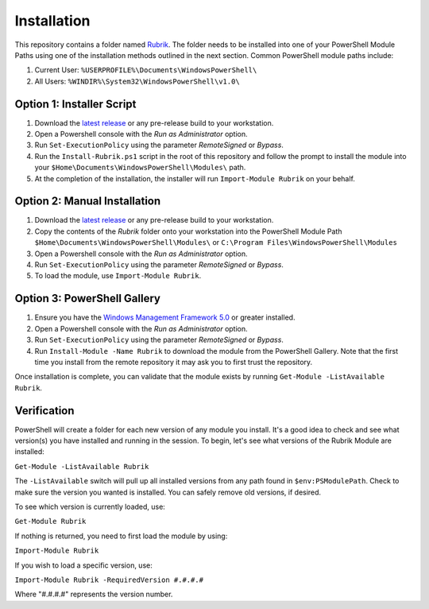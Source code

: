 Installation
========================

This repository contains a folder named `Rubrik`_. The folder needs to be installed into one of your PowerShell Module Paths using one of the installation methods outlined in the next section. Common PowerShell module paths include:

1. Current User: ``%USERPROFILE%\Documents\WindowsPowerShell\``
2. All Users: ``%WINDIR%\System32\WindowsPowerShell\v1.0\``

Option 1: Installer Script
------------------------

1. Download the `latest release`_ or any pre-release build to your workstation.
2. Open a Powershell console with the *Run as Administrator* option.
3. Run ``Set-ExecutionPolicy`` using the parameter *RemoteSigned* or *Bypass*.
4. Run the ``Install-Rubrik.ps1`` script in the root of this repository and follow the prompt to install the module into your ``$Home\Documents\WindowsPowerShell\Modules\`` path.
5. At the completion of the installation, the installer will run ``Import-Module Rubrik`` on your behalf.

Option 2: Manual Installation
------------------------

1. Download the `latest release`_ or any pre-release build to your workstation.
2. Copy the contents of the *Rubrik* folder onto your workstation into the PowerShell Module Path ``$Home\Documents\WindowsPowerShell\Modules\`` or ``C:\Program Files\WindowsPowerShell\Modules``
3. Open a Powershell console with the *Run as Administrator* option.
4. Run ``Set-ExecutionPolicy`` using the parameter *RemoteSigned* or *Bypass*.
5. To load the module, use ``Import-Module Rubrik``.

Option 3: PowerShell Gallery
------------------------

1. Ensure you have the `Windows Management Framework 5.0`_ or greater installed.
2. Open a Powershell console with the *Run as Administrator* option.
3. Run ``Set-ExecutionPolicy`` using the parameter *RemoteSigned* or *Bypass*.
4. Run ``Install-Module -Name Rubrik`` to download the module from the PowerShell Gallery. Note that the first time you install from the remote repository it may ask you to first trust the repository.

Once installation is complete, you can validate that the module exists by running ``Get-Module -ListAvailable Rubrik``.

.. _Rubrik: https://github.com/rubrikinc/PowerShell-Module/tree/master/Rubrik
.. _latest release: https://github.com/rubrikinc/PowerShell-Module/releases/latest
.. _Windows Management Framework 5.0: https://www.microsoft.com/en-us/download/details.aspx?id=50395

Verification
------------------------

PowerShell will create a folder for each new version of any module you install. It's a good idea to check and see what version(s) you have installed and running in the session. To begin, let's see what versions of the Rubrik Module are installed:

``Get-Module -ListAvailable Rubrik``

The ``-ListAvailable`` switch will pull up all installed versions from any path found in ``$env:PSModulePath``. Check to make sure the version you wanted is installed. You can safely remove old versions, if desired.

To see which version is currently loaded, use:

``Get-Module Rubrik``

If nothing is returned, you need to first load the module by using:

``Import-Module Rubrik``

If you wish to load a specific version, use:

``Import-Module Rubrik -RequiredVersion #.#.#.#``

Where "#.#.#.#" represents the version number.